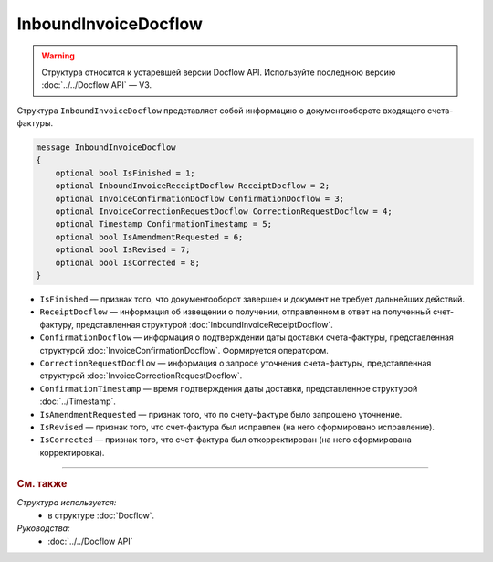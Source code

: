 InboundInvoiceDocflow
=====================

.. warning::
	Структура относится к устаревшей версии Docflow API. Используйте последнюю версию :doc:`../../Docflow API` — V3.

Структура ``InboundInvoiceDocflow`` представляет собой информацию о документообороте входящего счета-фактуры.

.. code-block:: protobuf

   message InboundInvoiceDocflow
   {
       optional bool IsFinished = 1;
       optional InboundInvoiceReceiptDocflow ReceiptDocflow = 2;
       optional InvoiceConfirmationDocflow ConfirmationDocflow = 3;
       optional InvoiceCorrectionRequestDocflow CorrectionRequestDocflow = 4;
       optional Timestamp ConfirmationTimestamp = 5;
       optional bool IsAmendmentRequested = 6;
       optional bool IsRevised = 7;
       optional bool IsCorrected = 8;
   }

- ``IsFinished`` — признак того, что документооборот завершен и документ не требует дальнейших действий.
- ``ReceiptDocflow`` — информация об извещении о получении, отправленном в ответ на полученный счет-фактуру, представленная структурой :doc:`InboundInvoiceReceiptDocflow`.
- ``ConfirmationDocflow`` — информация о подтверждении даты доставки счета-фактуры, представленная структурой :doc:`InvoiceConfirmationDocflow`. Формируется оператором.
- ``CorrectionRequestDocflow`` — информация о запросе уточнения счета-фактуры, представленная структурой :doc:`InvoiceCorrectionRequestDocflow`.
- ``ConfirmationTimestamp`` — время подтверждения даты доставки, представленное структурой :doc:`../Timestamp`.
- ``IsAmendmentRequested`` — признак того, что по счету-фактуре было запрошено уточнение.
- ``IsRevised`` — признак того, что счет-фактура был исправлен (на него сформировано исправление).
- ``IsCorrected`` — признак того, что счет-фактура был откорректирован (на него сформирована корректировка).

----

.. rubric:: См. также

*Структура используется:*
	- в структуре :doc:`Docflow`.

*Руководства:*
	- :doc:`../../Docflow API`